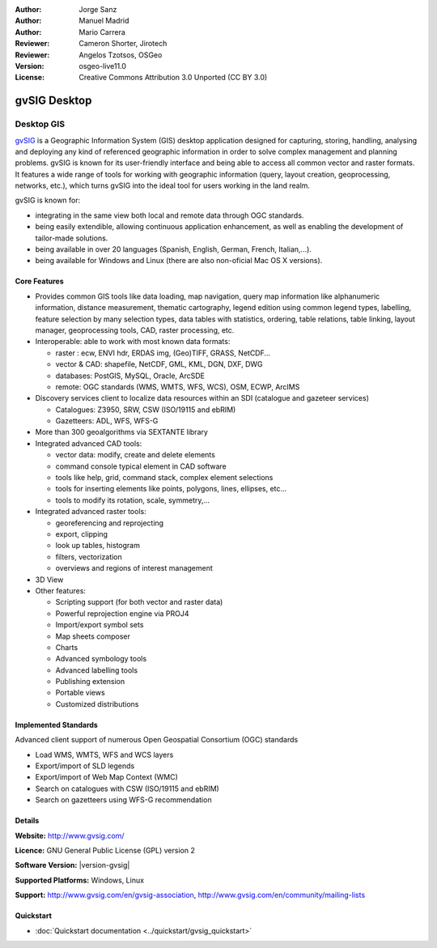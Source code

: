 :Author: Jorge Sanz
:Author: Manuel Madrid
:Author: Mario Carrera 
:Reviewer: Cameron Shorter, Jirotech
:Reviewer: Angelos Tzotsos, OSGeo
:Version: osgeo-live11.0
:License: Creative Commons Attribution 3.0 Unported (CC BY 3.0)

.. image:: ../../images/project_logos/logo-gvSIG.png
  :alt: project logo
  :align: right
  :target: http://www.gvsig.com/

.. image:: ../../images/logos/OSGeo_project.png
  :scale: 100 %
  :alt: OSGeo Project
  :align: right
  :target: http://www.osgeo.org/incubator/process/principles.html


gvSIG Desktop
================================================================================

Desktop GIS
~~~~~~~~~~~~~~~~~~~~~~~~~~~~~~~~~~~~~~~~~~~~~~~~~~~~~~~~~~~~~~~~~~~~~~~~~~~~~~~~

gvSIG_ is a Geographic Information System (GIS) desktop application designed for capturing, storing, handling, analysing and deploying any kind of referenced geographic information in order to solve complex management and planning problems. gvSIG is known for its user-friendly interface and being able to access all common vector and raster formats. It features a wide range of tools for working with geographic information (query, layout creation, geoprocessing, networks, etc.), which turns gvSIG into the ideal tool for users working in the land realm.

gvSIG is known for:

* integrating in the same view both local and remote data through OGC standards.
* being easily extendible, allowing continuous application enhancement, as well as enabling the development of tailor-made solutions.
* being available in over 20 languages (Spanish, English, German, French, Italian,...).
* being available for Windows and Linux (there are also non-oficial Mac OS X versions).

.. image:: ../../images/screenshots/1024x768/gvsig_desktop.png
  :scale: 50 %
  :alt: screenshot
  :align: right

Core Features
--------------------------------------------------------------------------------

* Provides common GIS tools like data loading, map navigation, query map information like alphanumeric information, distance measurement, thematic cartography, legend edition using common legend types, labelling, feature selection by many selection types, data tables with statistics, ordering, table relations, table linking, layout manager, geoprocessing tools, CAD, raster processing, etc.

* Interoperable: able to work with most known data formats:

  * raster : ecw,  ENVI hdr, ERDAS img, (Geo)TIFF, GRASS, NetCDF...
  * vector & CAD: shapefile, NetCDF, GML, KML, DGN, DXF, DWG
  * databases: PostGIS, MySQL, Oracle, ArcSDE
  * remote: OGC standards (WMS, WMTS, WFS, WCS), OSM, ECWP, ArcIMS

* Discovery services client to localize data resources within an SDI (catalogue and gazeteer services)

  * Catalogues: Z3950, SRW, CSW (ISO/19115 and ebRIM)
  * Gazetteers: ADL, WFS, WFS-G

* More than 300 geoalgorithms via SEXTANTE library

* Integrated advanced CAD tools:

  * vector data: modify, create and delete elements
  * command console typical element in CAD software
  * tools like help, grid, command stack, complex element selections
  * tools for inserting elements like points, polygons, lines, ellipses, etc...
  * tools to modify its rotation, scale, symmetry,...

* Integrated advanced raster tools:

  * georeferencing and reprojecting
  * export, clipping
  * look up tables, histogram
  * filters, vectorization
  * overviews and regions of interest management 

* 3D View 

* Other features: 

  * Scripting support (for both vector and raster data)
  * Powerful reprojection engine via PROJ4
  * Import/export symbol sets
  * Map sheets composer
  * Charts
  * Advanced symbology tools
  * Advanced labelling tools 
  * Publishing extension 
  * Portable views 
  * Customized distributions  

Implemented Standards
--------------------------------------------------------------------------------

Advanced client support of numerous Open Geospatial Consortium (OGC) standards

* Load WMS, WMTS, WFS and WCS layers
* Export/import of SLD legends
* Export/import of Web Map Context (WMC)
* Search on catalogues with  CSW (ISO/19115 and ebRIM)
* Search on gazetteers using WFS-G recommendation

Details
--------------------------------------------------------------------------------

**Website:** http://www.gvsig.com/

**Licence:** GNU General Public License (GPL) version 2

**Software Version:** |version-gvsig|

**Supported Platforms:** Windows, Linux

**Support:** http://www.gvsig.com/en/gvsig-association, http://www.gvsig.com/en/community/mailing-lists


.. _gvSIG: http://www.gvsig.com

Quickstart
--------------------------------------------------------------------------------

* :doc:`Quickstart documentation <../quickstart/gvsig_quickstart>`

